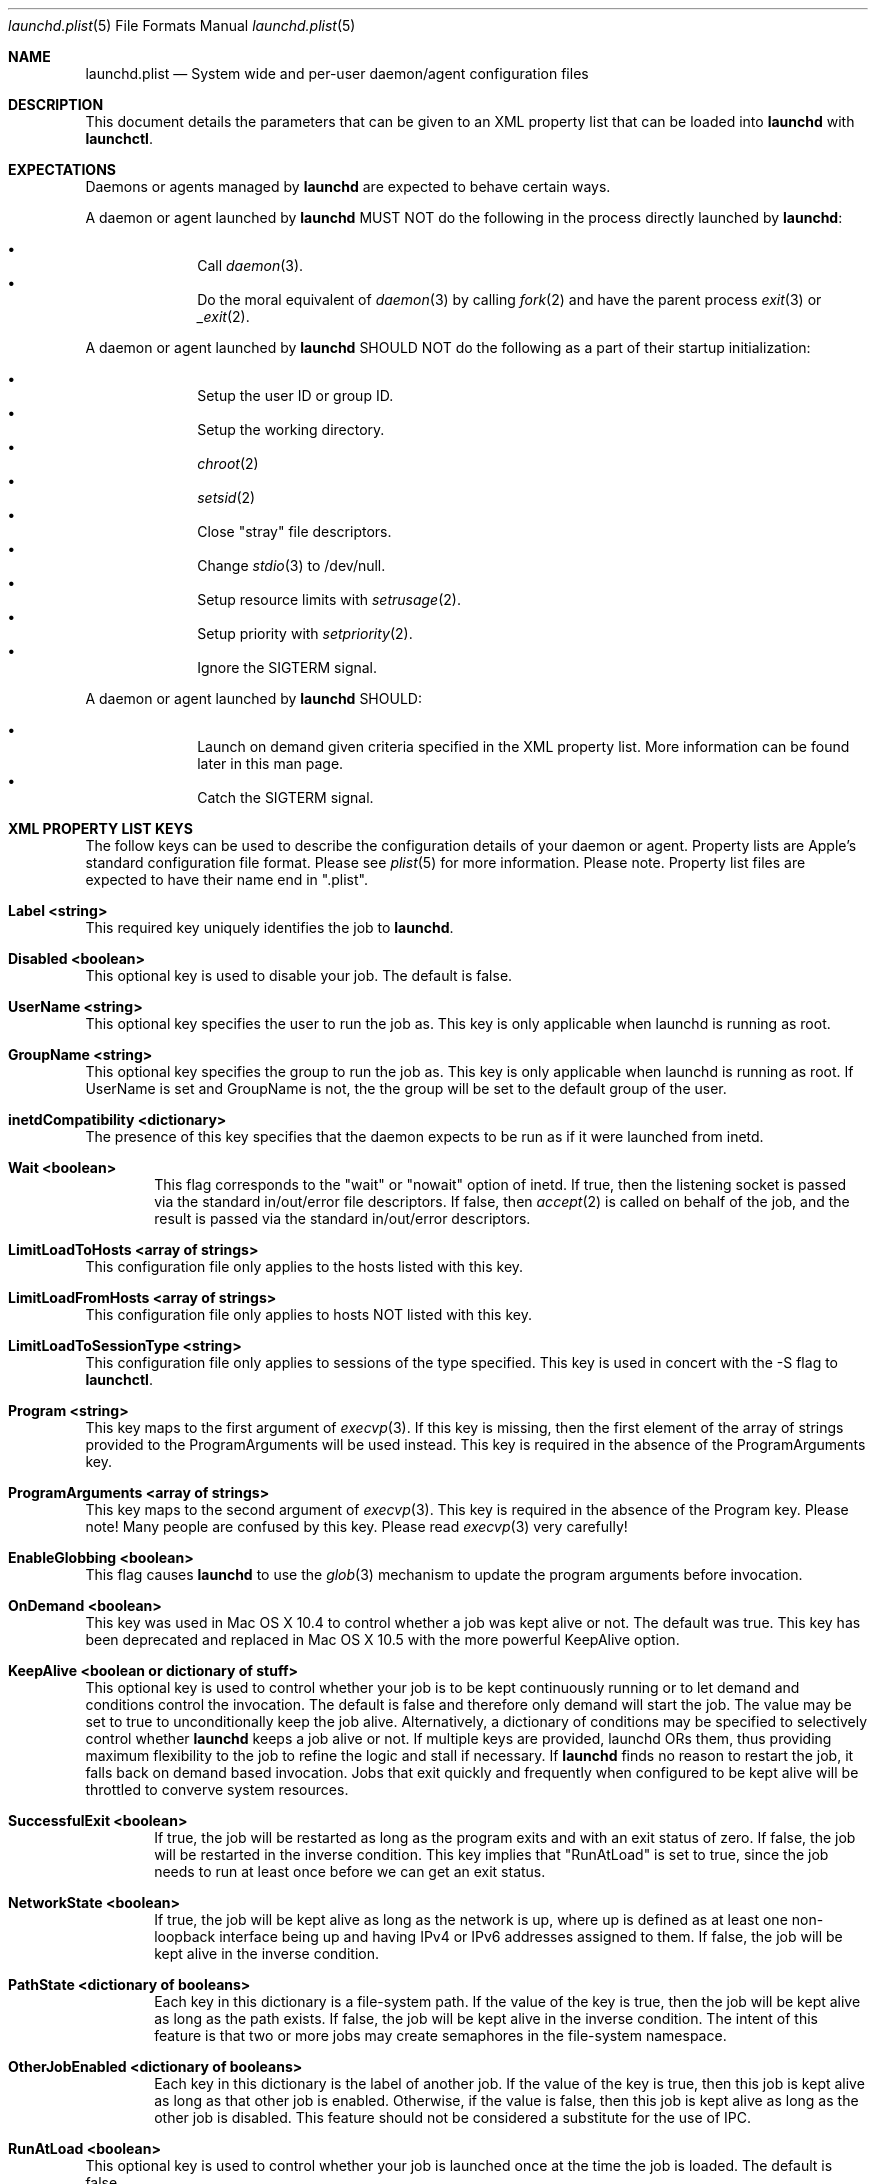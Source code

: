 .Dd September 30, 2004
.Dt launchd.plist 5
.Os Darwin
.Sh NAME
.Nm launchd.plist
.Nd System wide and per-user daemon/agent configuration files
.Sh DESCRIPTION
This document details the parameters that can be given to an XML property list that can be loaded into
.Nm launchd
with
.Nm launchctl .
.Sh EXPECTATIONS
Daemons or agents managed by
.Nm launchd
are expected to behave certain ways.
.Pp
A daemon or agent launched by
.Nm launchd
MUST NOT do the following in the process directly launched by
.Nm launchd :
.Pp
.Bl -bullet -offset indent -compact
.It
Call
.Xr daemon 3 .
.It
Do the moral equivalent of
.Xr daemon 3
by calling
.Xr fork 2
and have the parent process
.Xr exit 3
or
.Xr _exit 2 .
.El
.Pp
A daemon or agent launched by
.Nm launchd
SHOULD NOT do the following as a part of their startup initialization:
.Pp
.Bl -bullet -offset indent -compact
.It
Setup the user ID or group ID.
.It
Setup the working directory.
.It
.Xr chroot 2
.It
.Xr setsid 2
.It
Close "stray" file descriptors.
.It
Change
.Xr stdio 3
to /dev/null.
.It
Setup resource limits with
.Xr setrusage 2 .
.It
Setup priority with
.Xr setpriority 2 .
.It
Ignore the SIGTERM signal.
.El
.Pp
A daemon or agent launched by
.Nm launchd
SHOULD:
.Pp
.Bl -bullet -offset indent -compact
.It
Launch on demand given criteria specified in the XML property list.
More information can be found later in this man page.
.It
Catch the SIGTERM signal.
.El
.Sh XML PROPERTY LIST KEYS
The follow keys can be used to describe the configuration details of your daemon or agent.
Property lists are Apple's standard configuration file format. Please see
.Xr plist 5
for more information. Please note. Property list files are expected to have their name end in ".plist".
.Pp
.Bl -ohang
.It Sy Label <string>
This required key uniquely identifies the job to
.Nm launchd .
.It Sy Disabled <boolean>
This optional key is used to disable your job. The default is false.
.It Sy UserName <string>
This optional key specifies the user to run the job as. This key is only applicable when launchd is running as root.
.It Sy GroupName <string>
This optional key specifies the group to run the job as. This key is only applicable when launchd is running as root. If UserName is set and GroupName is not, the the group will be set to the default group of the user.
.It Sy inetdCompatibility <dictionary>
The presence of this key specifies that the daemon expects to be run as if it were launched from inetd.
.Bl -ohang -offset indent
.It Sy Wait <boolean>
This flag corresponds to the "wait" or "nowait" option of inetd. If true, then the listening socket is passed via the standard in/out/error file descriptors. If false, then
.Xr accept 2
is called on behalf of the job, and the result is passed via the standard in/out/error descriptors.
.El
.It Sy LimitLoadToHosts <array of strings>
This configuration file only applies to the hosts listed with this key.
.It Sy LimitLoadFromHosts <array of strings>
This configuration file only applies to hosts NOT listed with this key.
.It Sy LimitLoadToSessionType <string>
This configuration file only applies to sessions of the type specified. This key is used
in concert with the -S flag to
.Nm launchctl .
.It Sy Program <string>
This key maps to the first argument of
.Xr execvp 3 .
If this key is missing, then the first element of the array of strings provided to the ProgramArguments will be used instead.
This key is required in the absence of the ProgramArguments key.
.It Sy ProgramArguments <array of strings>
This key maps to the second argument of
.Xr execvp 3 .
This key is required in the absence of the Program key. Please note! Many people are confused by this key. Please read
.Xr execvp 3
very carefully!
.It Sy EnableGlobbing <boolean>
This flag causes
.Nm launchd
to use the
.Xr glob 3
mechanism to update the program arguments before invocation.
.It Sy OnDemand <boolean>
This key was used in Mac OS X 10.4 to control whether a job was kept alive or not. The default was true.
This key has been deprecated and replaced in Mac OS X 10.5 with the more powerful KeepAlive option.
.It Sy KeepAlive <boolean or dictionary of stuff>
This optional key is used to control whether your job is to be kept
continuously running or to let demand and conditions control the invocation. The
default is false and therefore only demand will start the job. The value may be
set to true to unconditionally keep the job alive. Alternatively, a dictionary
of conditions may be specified to selectively control whether
.Nm launchd
keeps a job alive or not. If multiple keys are provided, launchd ORs them, thus
providing maximum flexibility to the job to refine the logic and stall if necessary. If
.Nm launchd
finds no reason to restart the job, it falls back on demand based invocation.
Jobs that exit quickly and frequently when configured to be kept alive will be
throttled to converve system resources.
.Bl -ohang -offset indent
.It Sy SuccessfulExit <boolean>
If true, the job will be restarted as long as the program exits and with an exit
status of zero.  If false, the job will be restarted in the inverse condition.
This key implies that "RunAtLoad" is set to true, since the job needs to run at
least once before we can get an exit status.
.It Sy NetworkState <boolean>
If true, the job will be kept alive as long as the network is up, where up is
defined as at least one non-loopback interface being up and having IPv4 or IPv6
addresses assigned to them.
If false, the job will be kept alive in the inverse condition.
.It Sy PathState <dictionary of booleans>
Each key in this dictionary is a file-system path. If the value of the key is
true, then the job will be kept alive as long as the path exists.
If false, the job will be kept alive in the inverse condition. The intent of this
feature is that two or more jobs may create semaphores in the file-system namespace.
.It Sy OtherJobEnabled <dictionary of booleans>
Each key in this dictionary is the label of another job. If the value of the key is
true, then this job is kept alive as long as that other job is enabled. Otherwise,
if the value is false, then this job is kept alive as long as the other job is disabled.
This feature should not be considered a substitute for the use of IPC.
.El
.It Sy RunAtLoad <boolean>
This optional key is used to control whether your job is launched once at the time the job is loaded. The default is false.
.It Sy RootDirectory <string>
This optional key is used to specify a directory to
.Xr chroot 2
to before running the job.
.It Sy WorkingDirectory <string>
This optional key is used to specify a directory to
.Xr chdir 2
to before running the job.
.It Sy EnvironmentVariables <dictionary of strings>
This optional key is used to specify additional environmental variables to be setup before running the job.
.It Sy Umask <integer>
This optional key specifies what value should be passed to
.Xr umask 2
before running the job. Known bug: Property lists don't support octal, so please convert the value to decimal.
.It Sy TimeOut <integer>
The recommended idle time out (in seconds) to pass to the job. If no value is specified, a default time out will be supplied by
.Nm launchd
for use by the job at check in time.
.It Sy ExitTimeOut <integer>
The amount of time
.Nm launchd
waits before sending a SIGKILL signal. The default value is 20 seconds. The value zero is interpreted as infinity.
.It Sy ThrottleInterval <integer>
This key lets one override the default throttling policy imposed on jobs by
.Nm launchd .
The value is in seconds, and by default, jobs will not be spawned more than once every 10 seconds.
The principle behind this is that jobs should linger around just in case they are needed again in the near future. This not only
reduces the latency of responses, but it encourages developers to amortize the cost of program invocation.
.It Sy InitGroups <boolean>
This optional key specifies whether the job should have
.Xr initgroups 3
be called before running the job.
The default is true in 10.5 and false in 10.4. This key will be ignored if the UserName key is not set.
.It Sy WatchPaths <array of strings>
This optional key causes the job to be started if any one of the listed paths are modified.
.It Sy QueueDirectories <array of strings>
Much like the WatchPaths option, this key will watch the paths for modifications. The difference being that the job will only be started if the path is a directory and the directory is not empty.
.It Sy StartOnMount <boolean>
This optional key causes the job to be started every time a filesystem is mounted.
.It Sy StartInterval <integer>
This optional key causes the job to be started every N seconds.
If the system is asleep, the job will be started the next time the computer
wakes up.  If multiple intervals transpire before the computer is woken, those
events will be coalesced into one event upon wake from sleep.
.It Sy StartCalendarInterval <dictionary of integers or array of dictionary of integers>
This optional key causes the job to be started every calendar interval as specified. Missing arguments are considered to be wildcard. The semantics are much like
.Xr crontab 5 .
Unlike cron which skips job invocations when the computer is asleep, launchd
will start the job the next time the computer wakes up.  If multiple intervals
transpire before the computer is woken, those events will be coalesced into one
event upon wake from sleep.
.Bl -ohang -offset indent
.It Sy Minute <integer>
The minute on which this job will be run.
.It Sy Hour <integer>
The hour on which this job will be run.
.It Sy Day <integer>
The day on which this job will be run.
.It Sy Weekday <integer>
The weekday on which this job will be run (0 and 7 are Sunday).
.It Sy Month <integer>
The month on which this job will be run.
.El
.It Sy StandardOutPath <string>
This optional key specifies what file should be used for data being sent to stdout when using
.Xr stdio 3 .
.It Sy StandardErrorPath <string>
This optional key specifies what file should be used for data being sent to stderr when using
.Xr stdio 3 .
.It Sy Debug <boolean>
This optional key specifies that
.Nm launchd
should adjust its log mask temporarily to LOG_DEBUG while dealing with this job.
.It Sy WaitForDebugger <boolean>
This optional key specifies that
.Nm launchd
should instruct the kernel to have the job wait for a debugger to attach before any code in the job is executed.
.It Sy SoftResourceLimits <dictionary of integers>
.It Sy HardResourceLimits <dictionary of integers>
Resource limits to be imposed on the job. These adjust variables set with
.Xr setrlimit 2 .
The following keys apply:
.Bl -ohang -offset indent
.It Sy Core <integer>
The largest size (in bytes) core file that may be created.
.It Sy CPU <integer>
The maximum amount of cpu time (in seconds) to be used by each process.
.It Sy Data <integer>
The maximum size (in bytes) of the data segment for a process; this defines how far a program may extend its break with the
.Xr sbrk 2
system call.
.It Sy FileSize <integer>
The largest size (in bytes) file that may be created.
.It Sy MemoryLock <integer>
The maximum size (in bytes) which a process may lock into memory using the
.Xr mlock 2
function.
.It Sy NumberOfFiles <integer>
The maximum number of open files for this process.
.It Sy NumberOfProcesses <integer>
The maximum number of simultaneous processes for this user id.
.It Sy ResidentSetSize <integer>
The maximum size (in bytes) to which a process's resident set size may grow.
This imposes a limit on the amount of physical memory to be given to a process;
if memory is tight, the system will prefer to take memory from processes that
are exceeding their declared resident set size.
.It Sy Stack <integer>
The maximum size (in bytes) of the stack segment for a process; this defines
how far a program's stack segment may be extended.  Stack extension is
performed automatically by the system.
.El
.It Sy Nice <integer>
This optional key specifies what
.Xr nice 3
value should be applied to the daemon.
.It Sy AbandonProcessGroup <boolean>
When a job dies,
.Nm launchd
kills any remaining processes with the same process group ID as the job.
Setting this key to true disables that behavior.
.It Sy HopefullyExitsFirst <boolean>
This optional key causes programs to exit earlier during system shutdown.
This key exists because some jobs do more than flush buffers and exit like
they're supposed to. The use of this key should be considered a
temporary solution until the software can be changed to only flush dirty buffers
and then exit.
.It Sy HopefullyExitsLast <boolean>
This optional key causes programs to exit later during system shutdown. This
key exists because some jobs don't reference count their clients, and therefore
do not know when it is safe to exit. The use of this key should be considered a
temporary solution until the software can be changed to properly reference
count clients.
.It Sy LowPriorityIO <boolean>
This optional key specifies whether the kernel should consider this daemon to be low priority when doing file system I/O.
.It Sy LaunchOnlyOnce <boolean>
This optional key specifies whether the job can only be run once and only once.
In other words, if the job cannot be safely respawned without a full machine
reboot, then set this key to be true.
.It Sy MachServices <dictionary of booleans or a dictionary of dictionaries>
This optional key is used to specify Mach services to be registered with the
Mach bootstrap sub-system.  Each key in this dictionary should be the name of
service to be advertised. The value of the key must be a boolean and set to true.
Alternatively, a dictionary can be used instead of a simple true value.
.Bl -ohang -offset indent
.It Sy ResetAtClose <boolean>
If this boolean is false, the port is recycled, thus leaving clients to remain oblivious
to the demand nature of job. If the value is set to true, clients receive port
death notifications when the job lets go of the receive right. The port will be
recreated atomically with respect to bootstrap_look_up() calls, so that clients
can trust that after receiving a port death notification, the new port will
have already been recreated. Setting the value to true should be done with
care. Not all clients may be able to handle this behavior. The default value is false.
.It Sy HideUntilCheckIn <boolean>
Reserve the name in the namespace, but cause bootstrap_look_up() to fail until the job has checked in with
.Nm launchd .
.El
.Pp
Finally, for the job itself, the values will be replaced with Mach ports at the time of check-in with
.Nm launchd .
.It Sy Sockets <dictionary of dictionaries... OR dictionary of array of dictionaries...>
This optional key is used to specify launch on demand sockets that can be used to let
.Nm launchd
know when to run the job. The job must check-in to get a copy of the file descriptors using APIs outlined in
.Xr launch 3 .
The keys of the top level Sockets dictionary can be anything. They are meant for the application developer to use to
differentiate different which descriptors correspond to which application level protocols (e.g. http vs. ftp vs. DNS...).
At check in time, the value of each Sockets dictionary key will be an array of descriptors. Daemon/Agent writers should
consider all descriptors of a given key to be to be effectively equivalent, even though each file descriptor likely represents
a different networking protocol which conforms to the criteria specified in the job configuration file.
.Pp
The parameters below are used as inputs to call
.Xr getaddrinfo 3 .
.Bl -ohang -offset indent
.It Sy SockType <string>
This optional key tells
.Nm launchctl
what type of socket to create. The default is "stream" and other valid values for this key
are "dgram" and "seqpacket" respectively.
.It Sy SockPassive <boolean>
This optional key specifies whether
.Xr listen 2
or
.Xr connect 2
should be called on the created file descriptor. The default is true ("to listen").
.It Sy SockNodeName <string>
This optional key specifies the node to
.Xr connect 2
or
.Xr bind 2
to.
.It Sy SockServiceName <string>
This optional key specifies the service on the node to
.Xr connect 2
or
.Xr bind 2
to.
.It Sy SockFamily <string>
This optional key can be used to specifically request that "IPv4" or "IPv6" socket(s) be created.
.It Sy SockProtocol <string>
This optional key specifies the protocol to be passed to
.Xr socket 2 .
The only value understood by this key at the moment is "TCP".
.It Sy SockPathName <string>
This optional key implies SockFamily is set to "Unix". It specifies the path to
.Xr connect 2
or
.Xr bind 2
to.
.It Sy SecureSocketWithKey <string>
This optional key is a variant of SockPathName. Instead of binding to a known
path, a securely generated socket is created and the path is assigned to the
environment variable that is inherited by all jobs spawned by launchd.
.It Sy SockPathMode <integer>
This optional key specifies the mode of the socket. Known bug: Property lists
don't support octal, so please convert the value to decimal.
.It Sy Bonjour <boolean or string or array of strings>
This optional key can be used to request that the service be registered with the
.Xr mDNSResponder 8 .
If the value is boolean, the service name is inferred from the SockServiceName.
.It Sy MulticastGroup <string>
This optional key can be used to request that the datagram socket join a multicast group.
If the value is a hostname, then
.Xr getaddrinfo 3
will be used to join the correct multicast address for a given socket family.
If an explicit IPv4 or IPv6 address is given, it is required that the
SockFamily family also be set, otherwise the results are undefined.
.El
.El
.Pp
.Sh DEPENDENCIES
Unlike many bootstrapping daemons, launchd has no explicit dependency model.
Interdependencies are expected to be solved through the use of IPC.
It is therefore in the best interest of a job developer who expects dependents
to define all of the sockets in the configuration file. This has the added
benefit of making it possible to start the job based on demand instead of
immediately.
.Sh EXAMPLE XML PROPERTY LISTS
.Pp
The following XML Property List simply keeps "exampled" running continuously:
.Pp
.Dl <?xml version="1.0" encoding="UTF-8"?>
.Dl <!DOCTYPE plist PUBLIC "-//Apple Computer//DTD PLIST 1.0//EN" "http://www.apple.com/DTDs/PropertyList-1.0.dtd">
.Dl <plist version="1.0">
.Dl <dict>
.Dl 	<key>Label</key>
.Dl 	<string>com.example.exampled</string>
.Dl 	<key>ProgramArguments</key>
.Dl 	<array>
.Dl 		<string>exampled</string>
.Dl 	</array>
.Dl 	<key>KeepAlive</key>
.Dl 	<true/>
.Dl </dict>
.Dl </plist>
.Pp
.Sh FILES
.Bl -tag -width "/System/Library/LaunchDaemons" -compact
.It Pa ~/Library/LaunchAgents
Per-user agents provided by the user.
.It Pa /Library/LaunchAgents
Per-user agents provided by the administrator.
.It Pa /Library/LaunchDaemons
System wide daemons provided by the administrator.
.It Pa /System/Library/LaunchAgents
Mac OS X Per-user agents.
.It Pa /System/Library/LaunchDaemons
Mac OS X System wide daemons.
.El
.Sh SEE ALSO 
.Xr launchctl 1 ,
.Xr launch 3 ,
.Xr launchd 8 ,
.Xr plist 5
